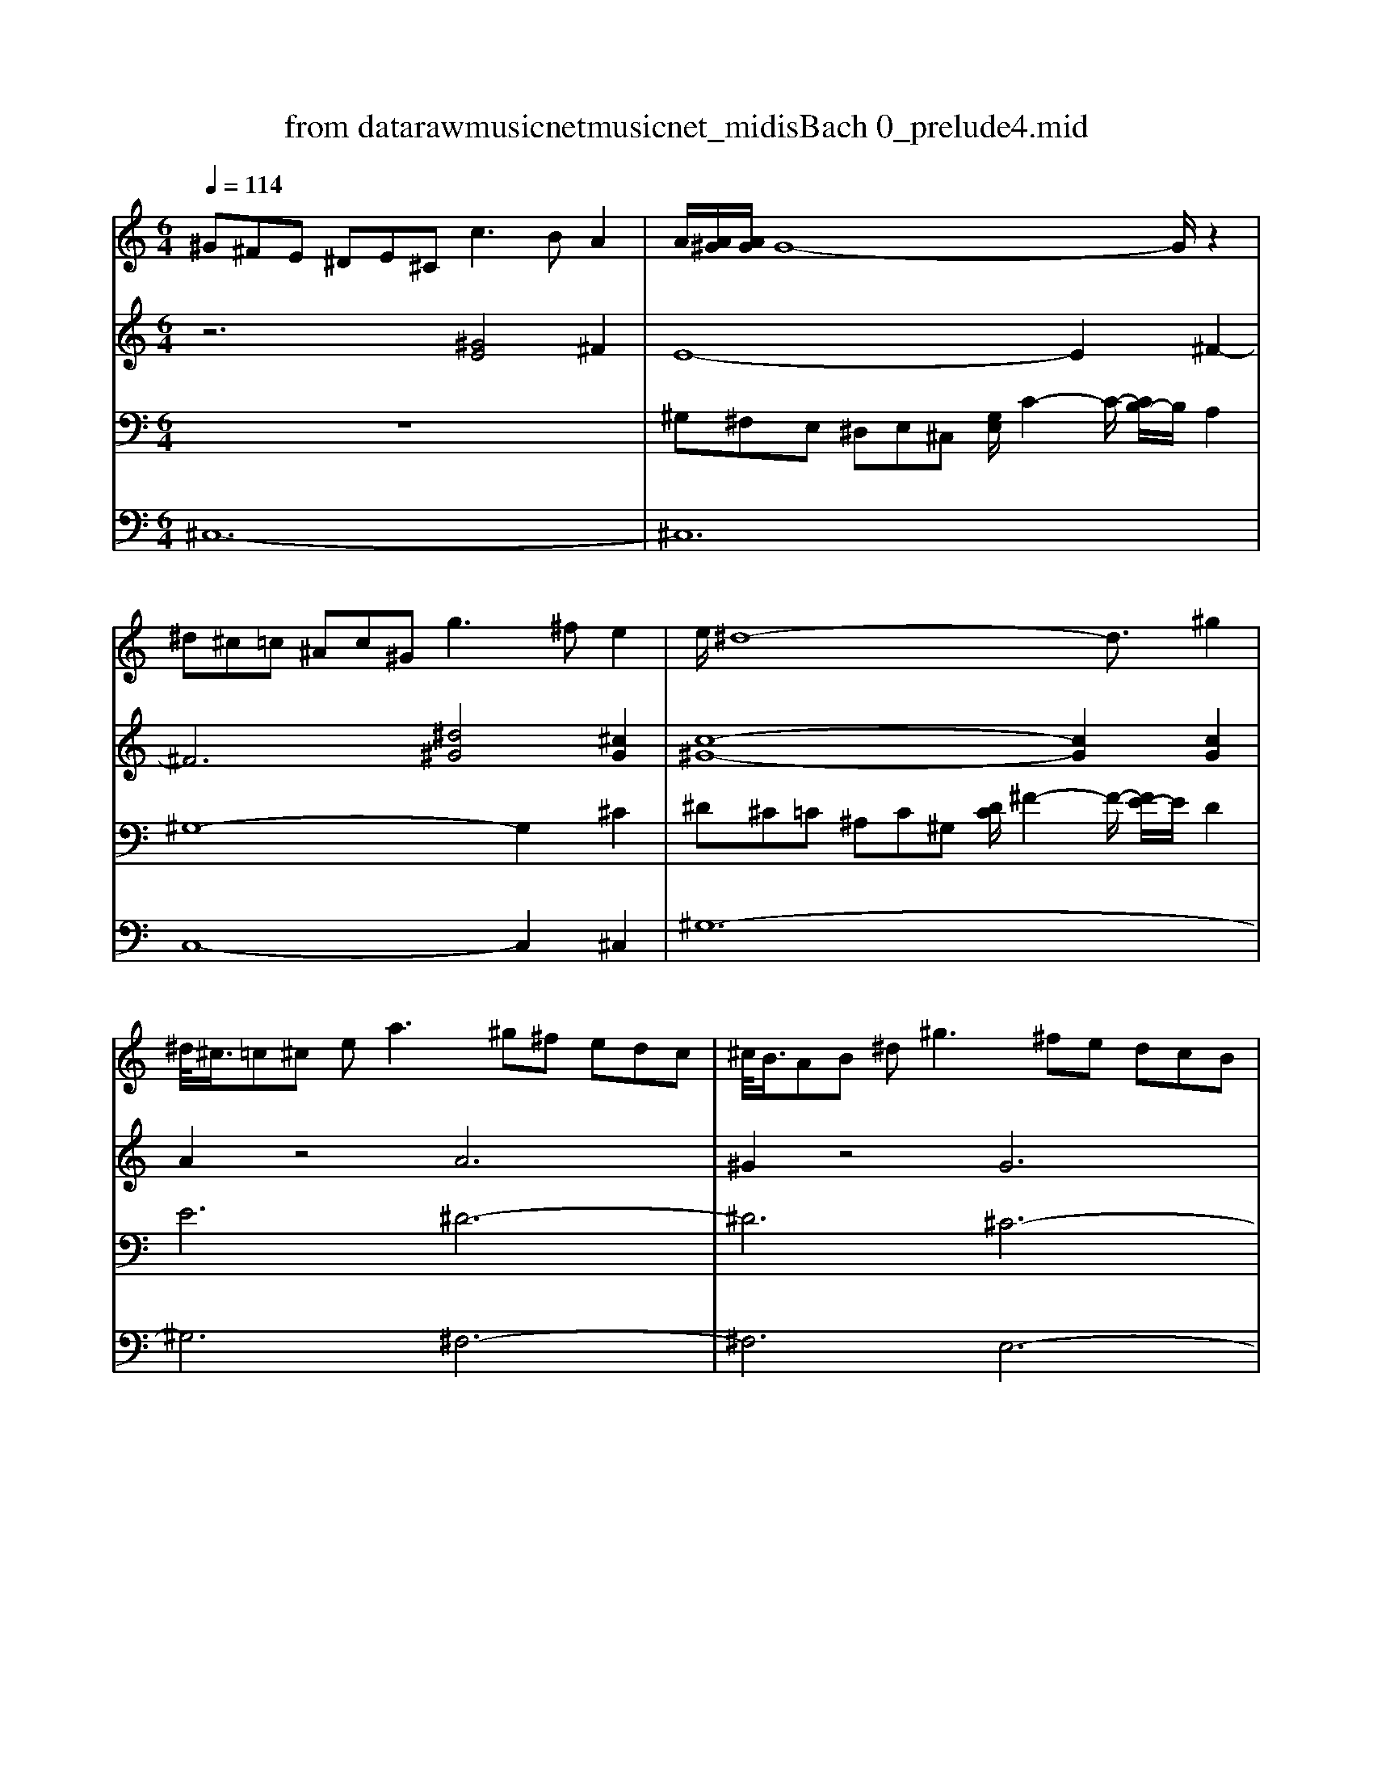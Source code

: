 X: 1
T: from data\raw\musicnet\musicnet_midis\Bach\2210_prelude4.mid
M: 6/4
L: 1/8
Q:1/4=114
% Last note suggests minor mode tune
K:E % 4 sharps
V:1
K:C % 0 sharps
^G^FE ^DE^C2<c2 BA2| \
A/2[A^G]/2[AG]/2G8-G/2z2| \
^d^c=c ^Ac^G2<g2 ^fe2| \
e/2^d8-d3/2^g2|
^d/2<^c/2=c^c e2<a2^g^f edc| \
^c/2<B/2AB ^d2<^g2^fe dcB| \
B/2<A/2^GA ^c2<^f2e^d cBA| \
 (3A/2^G/2A/2G8- [G^F-]/2F/2A/2[A-G]/2A-|
A^G^F EF^D d^c=c ^AcG| \
a^g^f ef^d e6-| \
e3 ^d^c2 c3 B^A2-| \
^A^G=G FG^D d6-|
^dc^c ded c/2B2-B/2- [c-B]/2c/2 (3B/2^A/2^G/2A| \
^G8-G2B/2[B-A]/2B-| \
B^G^A ^c2<e2^de g^f2| \
^d8-d2^c2-|
^c^A=c ^d^f^g =agf efd| \
e12-| \
edf ^g2<b2d^c BAG| \
A/2[A-^G]/2A6GA ^c^f2-|
^fed ^cBA A/2<^G/2FG Be2-| \
e^d^c BA^G G/2<^F/2EF Ad2-| \
^d^c=c ^A^G^F F/2<E/2DE G^c2-| \
^cBA ^G^FA fed cdA|
a^g^f efz c'4g2| \
^g6- g^fe ^de^c| \
^f6- fe^d ^cd^G| \
e6- e^de ^f^ga|
 (3^c/2=c/2^A/2[^c=c]/2[^c=c]/2c- [^c-=c]/2^c/2^d2 ^F6-| \
^FE^D ^CD=C A^GF EFD| \
cA^G ^FG^D d^c=c ^AcG| \
^g2^f e^d^c =c^cd fA2-|
A^GA ^Fa4g fe^d| \
e4-ea2<e2 ^f (3e/2^d/2^c/2d-| \
[^d^c-]/2c8-c/2 ed2| \
e8-e cz2|
^f8-f2^g2| \
^c8-c ^d=c2| \
^c4-c=c ^c6|
V:2
K:C % 0 sharps
z6 [^GE]4^F2| \
E8-E2^F2-| \
^F6 [^d^G]4[^cG]2| \
[c-^G-]8[cG]2[cG]2|
A2z4 A6| \
^G2z4 G6| \
^F2z4 F6| \
E6 z6|
z12| \
z6 z^d^c Bc^A| \
^G/2=G2-G/2 ^G^A/2[A-G]/2A ^D3 F=G/2[G-F]/2G-| \
Gz4z [^AG]4^G2-|
^G8-G2=G2| \
[^D-B,-]8[DB,]2z2| \
z12| \
z^cB ^AB-[B-^F-] [BF-^D]6|
^F2z8z2| \
z^d^c =c^c-[c-^G-] [cGE]6| \
z12| \
z12|
z12| \
z12| \
z12| \
z12|
z4z^d6-d-| \
^d3 ec2 ^c6-| \
^c3 =c^d2 ^G6-| \
^G3 ^c^FG A6|
^G6 [^DC]6| \
z12| \
z12| \
z12|
z12| \
z^d^c =c^c2 c4=c2| \
zB^A ^G=G^G G/2=G4-G3/2-| \
G^G^A GBA A4-[^c-A-]2|
[^c^A]^de dcB A^G=G F[=c-^F][cD]| \
EBA ^G^FA2<E2 F^D-[F-D]| \
[^F^C-][^GC-][AC-] [F-C][F^D]2 [G=F]6|
V:3
K:C % 0 sharps
z12| \
^G,^F,E, ^D,E,^C, [G,E,]/2C2-C/2- [CB,-]/2B,/2A,2| \
^G,8-G,2^C2| \
^D^C=C ^A,C^G, [DC]/2^F2-F/2- [FE-]/2E/2D2|
E6 ^D6-| \
^D6 ^C6-| \
^C6 B,6-| \
B,A,^G, ^F,G,E, [B,G,]/2E2-E/2- [E^D-]/2D/2^C2|
C12-| \
C3 ^C^D2 C6| \
z12| \
z12|
z6 ^D,6-| \
^D,^C,B,, ^A,,B,,^G,, B,,D,G, E,^F,D,| \
E,6 ^F,/2[F,-E,]/2F,2 ^G,^A,2| \
z12|
z4^D,8| \
z12| \
z3 ^CD4^G,2C2-| \
^CB,A, ^G,A,^F,2<F2 E^DC|
B,3 ^C^D4-D ^G,C=C| \
^C/2[C-=C]/2^C8 =C^C^A,| \
C/2[C-^A,]/2C2 ^C^D4<C4| \
A,3 B,^C2 D/2[D-C]/2D4-D|
C6 ^F2z4| \
z12| \
z12| \
z12|
z12| \
z12| \
z12| \
z12|
z12| \
z6 ^G,6-| \
^G,G,=G, ^G,^A,^D, E,6-| \
E,^D,^C, B,,C,E, G,6|
z12| \
z8z3^G,-| \
^G,2^F,2A,4<G,4|
V:4
K:C % 0 sharps
^C,12-| \
^C,12| \
C,8-C,2^C,2| \
^G,12-|
^G,6 ^F,6-| \
^F,6 E,6-| \
E,6 ^D,6| \
E,12|
^D,6 ^G,3 ^F,G,2| \
^C,8-C, ^D,E,2| \
^A,,^D,^C, B,,C,A,, G,,B,,A,, ^G,,A,,=G,,| \
^C,,6- C,,C,B,, ^A,,B,,^G,,|
E,/2[E,-^D,]/2E,2 D,^C,2 z4D,,2| \
^G,,12| \
^C,^D,C, B,,C,^A,,6-A,,| \
B,/2[B,-^A,]/2B,6B,=A, ^G,A,^F,|
^D,E,D, ^C,z=C,2<^G,,2 ^A,,C,2| \
^C,6- C,^D,E, ^F,^G,A,| \
B,4-B,B, F,6| \
^F,12|
^G,3 A,B,2 E,6-| \
E,3 ^D,^C,4<D,4| \
^G,3 ^A,C2 z3 B,=A,G,| \
^F,8-F, E,F,2|
^D,3 ^F,2<A,2^G,F, E,F,D,| \
E,^D,^C, B,,C,A,, A,/2[A,-^G,]/2A,4-A,-| \
A,^G,^F, E,F,^D, C/2[C-^A,]/2C4-C| \
^CB,A, ^G,A,^F, F6-|
^FE^D ^C=C^A, ^G,F,E, D,^C,B,,| \
A,,3 B,,^G,,2 ^F,,3 G,,E,,2| \
^D,,3 E,,^F,,2 C,,3 D,,F,,2| \
E,,E,^F, ^G,A,F, ^D,E,F, D,C,^C,|
^D,C,^G,, ^A,,C,^C, D,E,^F, G,A,=C| \
^CB,A, ^G,A,^F, z4G,,2| \
^A,,8-A,, B,,^C,2| \
G,,8-G,, ^G,,^A,,2|
^D,,4z8| \
z^D^C B,A,^F, ^G,D,E, C,G,,2| \
^C,12|
